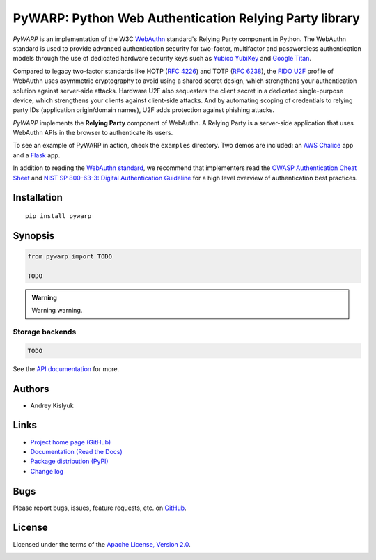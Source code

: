 PyWARP: Python Web Authentication Relying Party library
=======================================================

*PyWARP* is an implementation of the W3C `WebAuthn <https://www.w3.org/TR/webauthn/>`_ standard's Relying Party
component in Python. The WebAuthn standard is used to provide advanced authentication security for two-factor,
multifactor and passwordless authentication models through the use of dedicated hardware security keys such as
`Yubico YubiKey <https://www.yubico.com/>`_ and
`Google Titan <https://store.google.com/us/product/titan_security_key_kit>`_.

Compared to legacy two-factor standards like HOTP (`RFC 4226 <https://tools.ietf.org/html/rfc4226>`_) and TOTP
(`RFC 6238 <https://tools.ietf.org/html/rfc6238>`_), the
`FIDO U2F <https://en.wikipedia.org/wiki/Universal_2nd_Factor>`_ profile of WebAuthn uses asymmetric cryptography to
avoid using a shared secret design, which strengthens your authentication solution against server-side attacks. Hardware
U2F also sequesters the client secret in a dedicated single-purpose device, which strengthens your clients against
client-side attacks. And by automating scoping of credentials to relying party IDs (application origin/domain names),
U2F adds protection against phishing attacks.

*PyWARP* implements the **Relying Party** component of WebAuthn. A Relying Party is a server-side application that uses
WebAuthn APIs in the browser to authenticate its users.

To see an example of PyWARP in action, check the ``examples`` directory. Two demos are included: an
`AWS Chalice <https://github.com/aws/chalice>`_ app and a `Flask <https://github.com/pallets/flask>`_ app.

In addition to reading the `WebAuthn standard <https://www.w3.org/TR/webauthn/>`_, we recommend that implementers read
the `OWASP Authentication Cheat Sheet <https://www.owasp.org/index.php/Authentication_Cheat_Sheet>`_ and
`NIST SP 800-63-3: Digital Authentication Guideline <https://pages.nist.gov/800-63-3/>`_ for a high level overview of
authentication best practices.

Installation
------------
::

    pip install pywarp

Synopsis
--------

.. code-block:: python

    from pywarp import TODO

    TODO

.. admonition:: Warning

 Warning warning.

Storage backends
""""""""""""""""

.. code-block:: python

    TODO

See the `API documentation <https://pywarp.readthedocs.io>`_ for more.

Authors
-------
* Andrey Kislyuk

Links
-----
* `Project home page (GitHub) <https://github.com/pyauth/pywarp>`_
* `Documentation (Read the Docs) <https://pywarp.readthedocs.io/en/latest/>`_
* `Package distribution (PyPI) <https://pypi.python.org/pypi/pywarp>`_
* `Change log <https://github.com/pyauth/pywarp/blob/master/Changes.rst>`_

Bugs
----
Please report bugs, issues, feature requests, etc. on `GitHub <https://github.com/pyauth/pywarp/issues>`_.

License
-------
Licensed under the terms of the `Apache License, Version 2.0 <http://www.apache.org/licenses/LICENSE-2.0>`_.

.. image:: https://img.shields.io/travis/pyauth/pywarp.svg
        :target: https://travis-ci.org/pyauth/pywarp
.. image:: https://codecov.io/github/pyauth/pywarp/coverage.svg?branch=master
        :target: https://codecov.io/github/pyauth/pywarp?branch=master
.. image:: https://img.shields.io/pypi/v/pywarp.svg
        :target: https://pypi.python.org/pypi/pywarp
.. image:: https://img.shields.io/pypi/l/pywarp.svg
        :target: https://pypi.python.org/pypi/pywarp
.. image:: https://readthedocs.org/projects/pywarp/badge/?version=latest
        :target: https://pywarp.readthedocs.io/
